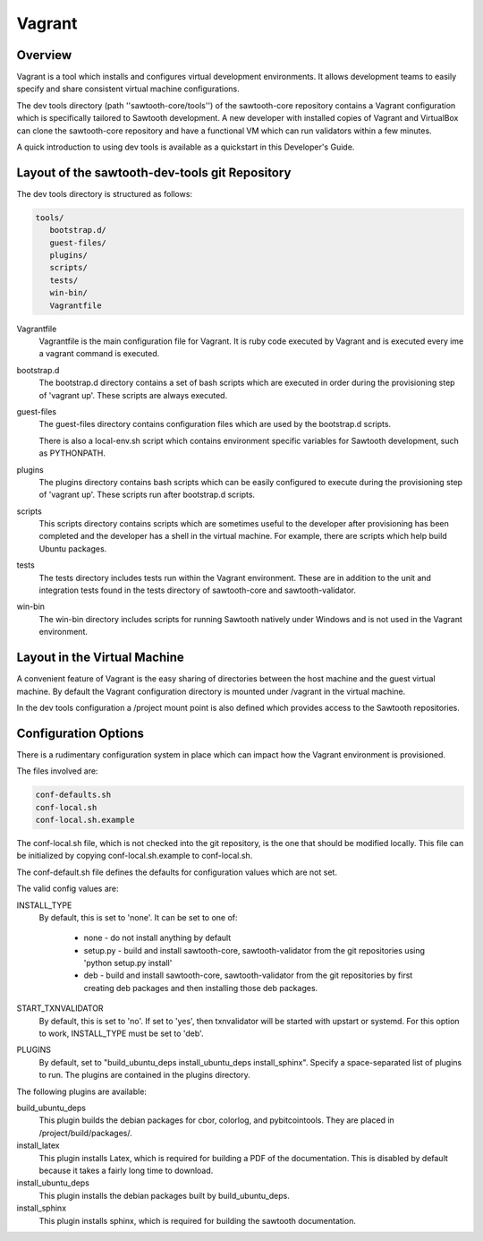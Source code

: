 
Vagrant
=======

Overview
--------

Vagrant is a tool which installs and configures virtual development
environments. It allows development teams to easily specify and share
consistent virtual machine configurations.

The dev tools directory (path ''sawtooth-core/tools'') of the sawtooth-core
repository contains a Vagrant configuration which is specifically tailored to
Sawtooth development.  A new developer with installed copies of Vagrant and
VirtualBox can clone the sawtooth-core repository and have a functional VM
which can run validators within a few minutes.

A quick introduction to using dev tools is available as a
quickstart in this Developer's Guide.

Layout of the sawtooth-dev-tools git Repository
------------------------------------------------

The dev tools directory is structured as follows:

.. code-block:: console

 tools/
    bootstrap.d/
    guest-files/
    plugins/
    scripts/
    tests/
    win-bin/
    Vagrantfile


Vagrantfile
  Vagrantfile is the main configuration file for Vagrant.  It is ruby
  code executed by Vagrant and is executed every ime a vagrant command is
  executed.

bootstrap.d
  The bootstrap.d directory contains a set of bash scripts which are
  executed in order during the provisioning step of 'vagrant up'.  These
  scripts are always executed.

guest-files
  The guest-files directory contains configuration files which are used by
  the bootstrap.d scripts.

  There is also a local-env.sh script which contains environment specific
  variables for Sawtooth  development, such as PYTHONPATH.

plugins
  The plugins directory contains bash scripts which can be easily configured
  to execute during the provisioning step of 'vagrant up'.  These scripts
  run after bootstrap.d scripts.

scripts
  This scripts directory contains scripts which are sometimes useful to the
  developer after provisioning has been completed and the developer has a
  shell in the virtual machine.  For example, there are scripts which
  help build Ubuntu packages.

tests
  The tests directory includes tests run within the Vagrant environment. These are
  in addition to the unit and integration tests found in the tests directory of
  sawtooth-core and sawtooth-validator.

win-bin
  The win-bin directory includes scripts for running Sawtooth natively
  under Windows and is not used in the Vagrant environment.


Layout in the Virtual Machine
-----------------------------

A convenient feature of Vagrant is the easy sharing of directories between
the host machine and the guest virtual machine. By default the Vagrant
configuration directory is mounted under /vagrant in the virtual machine.

In the dev tools configuration a /project mount point is also
defined which provides access to the Sawtooth repositories.

Configuration Options
---------------------

There is a rudimentary configuration system in place which can impact
how the Vagrant environment is provisioned.

The files involved are:

.. code-block:: console

  conf-defaults.sh
  conf-local.sh
  conf-local.sh.example

The conf-local.sh file, which is not checked into the git repository,
is the one that should be modified locally.  This file can be
initialized by copying conf-local.sh.example to conf-local.sh.

The conf-default.sh file defines the defaults for configuration
values which are not set.

The valid config values are:

INSTALL_TYPE
  By default, this is set to 'none'.  It can be set to one of:

    * none - do not install anything by default
    * setup.py - build and install sawtooth-core, sawtooth-validator from the
      git repositories using 'python setup.py install'
    * deb - build and install sawtooth-core, sawtooth-validator from
      the git repositories by first creating deb packages and then installing
      those deb packages.

START_TXNVALIDATOR
  By default, this is set to 'no'.  If set to 'yes', then txnvalidator
  will be started with upstart or systemd.  For this option to work,
  INSTALL_TYPE must be set to 'deb'.

PLUGINS
  By default, set to "build_ubuntu_deps install_ubuntu_deps install_sphinx".
  Specify a space-separated list of plugins to run.  The plugins are contained
  in the plugins directory.

The following plugins are available:

build_ubuntu_deps
  This plugin builds the debian packages for cbor, colorlog, and
  pybitcointools.  They are placed in /project/build/packages/.

install_latex
  This plugin installs Latex, which is required for building a PDF of the
  documentation.  This is disabled by default because it takes a fairly
  long time to download.

install_ubuntu_deps
  This plugin installs the debian packages built by build_ubuntu_deps.

install_sphinx
  This plugin installs sphinx, which is required for building the sawtooth
  documentation.

